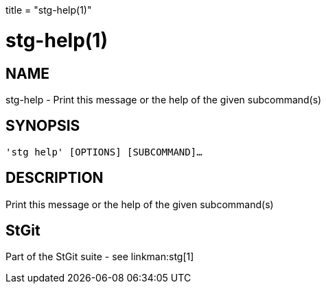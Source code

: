 +++
title = "stg-help(1)"
+++

stg-help(1)
===========

NAME
----
stg-help - Print this message or the help of the given subcommand(s)

SYNOPSIS
--------
[verse]
'stg help' [OPTIONS] [SUBCOMMAND]...

DESCRIPTION
-----------

Print this message or the help of the given subcommand(s)

StGit
-----
Part of the StGit suite - see linkman:stg[1]
